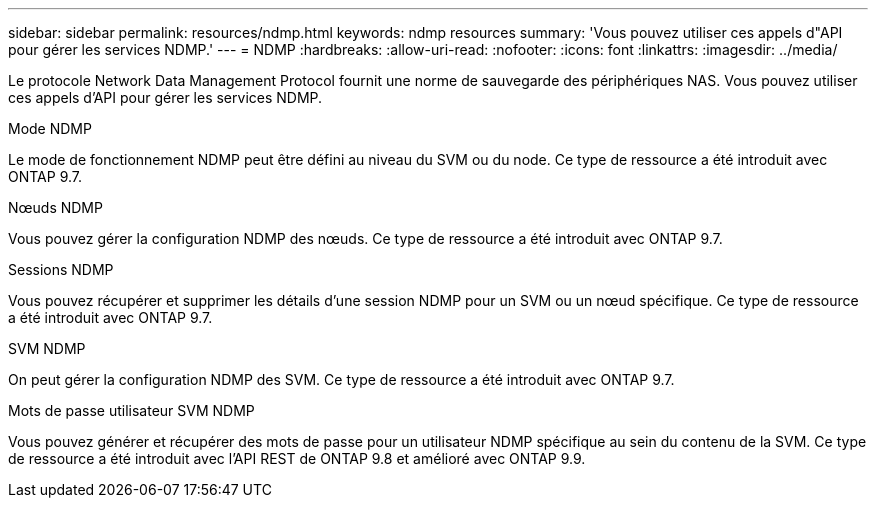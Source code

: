 ---
sidebar: sidebar 
permalink: resources/ndmp.html 
keywords: ndmp resources 
summary: 'Vous pouvez utiliser ces appels d"API pour gérer les services NDMP.' 
---
= NDMP
:hardbreaks:
:allow-uri-read: 
:nofooter: 
:icons: font
:linkattrs: 
:imagesdir: ../media/


[role="lead"]
Le protocole Network Data Management Protocol fournit une norme de sauvegarde des périphériques NAS. Vous pouvez utiliser ces appels d'API pour gérer les services NDMP.

.Mode NDMP
Le mode de fonctionnement NDMP peut être défini au niveau du SVM ou du node. Ce type de ressource a été introduit avec ONTAP 9.7.

.Nœuds NDMP
Vous pouvez gérer la configuration NDMP des nœuds. Ce type de ressource a été introduit avec ONTAP 9.7.

.Sessions NDMP
Vous pouvez récupérer et supprimer les détails d'une session NDMP pour un SVM ou un nœud spécifique. Ce type de ressource a été introduit avec ONTAP 9.7.

.SVM NDMP
On peut gérer la configuration NDMP des SVM. Ce type de ressource a été introduit avec ONTAP 9.7.

.Mots de passe utilisateur SVM NDMP
Vous pouvez générer et récupérer des mots de passe pour un utilisateur NDMP spécifique au sein du contenu de la SVM. Ce type de ressource a été introduit avec l'API REST de ONTAP 9.8 et amélioré avec ONTAP 9.9.
